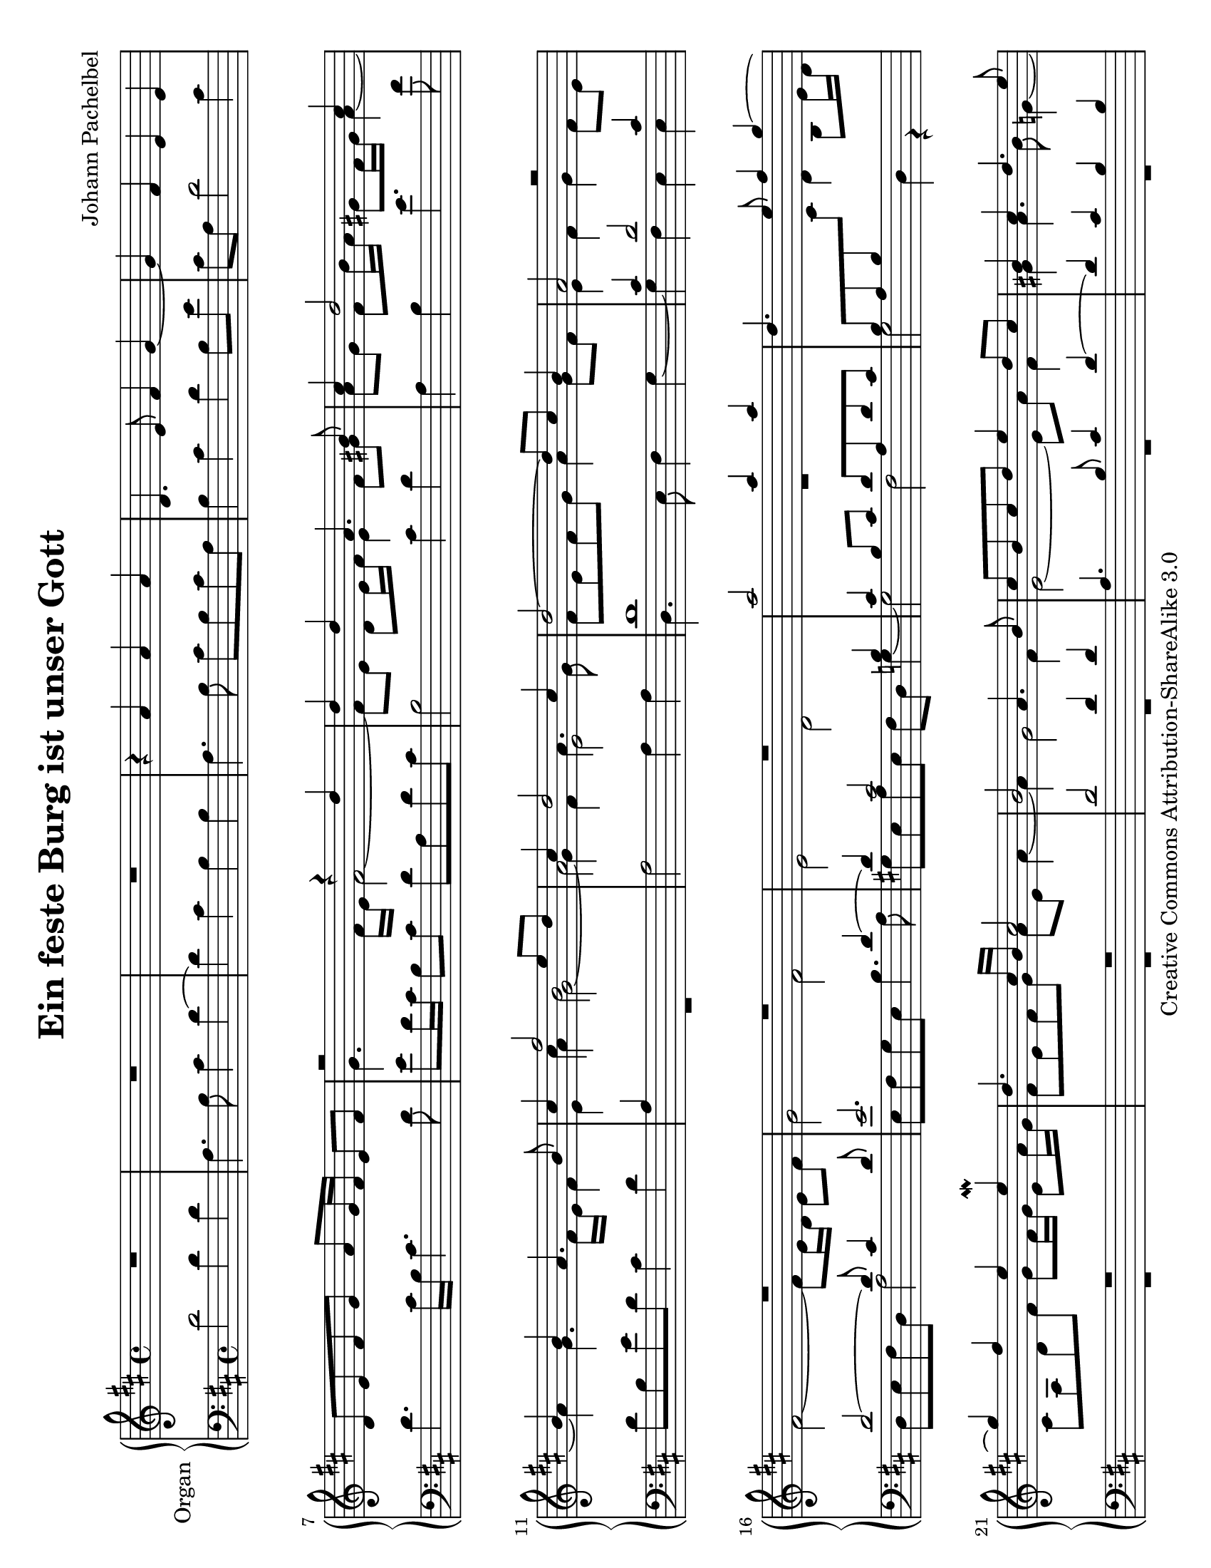 \version "2.16.2"

\paper {
  #(set-paper-size "letter" 'landscape)
  ragged-last-bottom = ##f
}

     
\header {
  title = "Ein feste Burg ist unser Gott"
  mutopiatitle = "Ein feste Burg ist unser Gott"
  composer = "Johann Pachelbel"
  mutopiacomposer = "PachelbelJ"
  source = "Breitkopf und Härtel, 1903"
  mutopiainstrument = "Organ"
  style = "Baroque"
  copyright = "Creative Commons Attribution-ShareAlike 3.0"
  maintainer = "Kevin DallaSanta"

 footer = "Mutopia-2014/01/07-1898"
 tagline = \markup { \override #'(box-padding . 1.0) \override #'(baseline-skip . 2.7) \box \center-column { \abs-fontsize #10 \line { Sheet music from \with-url #"http://www.MutopiaProject.org" \line { \concat { \abs-fontsize #8 www. \abs-fontsize #11 MutopiaProject \abs-fontsize #8 .org } \hspace #0.5 } • \hspace #0.5 \italic Free to download, with the \italic freedom to distribute, modify and perform. } \line { \abs-fontsize #10 \line { Typeset using \with-url #"http://www.LilyPond.org" \line { \concat { \abs-fontsize #8 www. \abs-fontsize #11 LilyPond \abs-fontsize #8 .org }} by \concat { \maintainer . } \hspace #0.5 Copyright © 2014. \hspace #0.5 Reference: \footer } } \line { \abs-fontsize #8 \line { Licensed under the Creative Commons Attribution-ShareAlike 3.0 (Unported) License, for details \concat { see: \hspace #0.3 \with-url #"http://creativecommons.org/licenses/by-sa/3.0" http://creativecommons.org/licenses/by-sa/3.0 } } } } }
}

right = \relative c'' {
  \key d \major
  
  %% Fugue
  
  R1*3 | r4 a a a | d,4. e8 fis4 g~ | g fis e e |
  d8 e fis g a g16 fis e8 fis |
  
  << \new Voice {
       \voiceOne
       r2 r4 d' | d d a4. b8 cis4 d2 cis4 | b b a4. b8
       cis4 fis2 e8 d | cis4  d2 cis4 | d2~ d8 cis b4 | a2 r | R1*3 |
       a'2 a4 a | d,4. e8 fis4 g~ | g fis e e \mordent | 
       d4. cis16 b cis2 | b a4. b8 | cis b cis d e4 d8 cis |
       b4 cis d4. e8 | cis4. d8 b4. cis8 | ais fis b2 a4~ |
       a g2 fis4 | e2 fis8 e fis g | a4 b cis, d |
       e fis gis a~ | a gis a fis | g2 fis4 b~ | b a2 g4~ |
       g fis e e | d d' d d | a4. b8 cis4 d~ | d cis b b |
       a4. b8 gis4 a b8 cis d4. cis16 b cis4~ |
       
       %% Chorale
       cis b a b |
       a16 d a fis b d b g a a b cis d fis e d |
       cis d e d cis b cis gis a g' fis e d fis e d |
       e a g fis e cis d e fis g e fis d e cis d |
       b e d cis b gis a b cis d e d cis a b cis |
       d fis e fis d e cis d b d cis b e d cis b |
       cis e d e cis d b cis a d cis d cis8. \mordent b16 |
       cis d cis b cis a b cis d cis d b cis b cis d |
       e d e cis d cis d e fis g e fis d fis e d |
       e fis d e cis e d cis d e cis d b d cis b |
       cis d b cis a b g a fis fis' e fis d cis b a |
       b a b cis d a b a g b a b g fis g e |
       fis a g a fis d' cis d e d e cis d fis e fis |
       g4~ g16 fis g e fis4~ fis16 e fis d |
       e4~ e16 d e cis d4. cis8\laissezVibrer |
       cis4\repeatTie b a2~ |
       a16 fis g a d, d' cis b a e fis gis a cis b a |
       gis b a gis a b cis a d e cis d b d cis b |
       cis4 d16 fis e d cis d e d cis d b cis |
       a e fis g fis a fis d e8 a d,16 cis d e |
       fis d e fis g fis g e fis a g a fis fis' e d |
       cis4~ cis16 cis b cis d4~ d16 d cis d |
       e4~ e16 e d e fis g fis e fis d e fis |
       e8 d16 e cis e d cis d8 b16 cis d b cis a |
       b8 gis16 a b a b gis a e' d e cis e d e |
       fis4~ fis16 a g fis e4~ e16 g fis e |
       d2~ d16 fis e fis d e cis b |
       cis e d e cis d b cis a a' g fis e fis e d |
       cis a' g fis e fis e d cis d cis b cis a b gis |
       a gis a b cis a b cis d e fis e d e cis d |
       b a b cis d cis d e cis d e d cis d b cis |
       d e fis e d e cis d b d cis d b d cis b |
       ais cis b ais b4~ b16 b ais gis ais b gis ais |
       b a b cis d cis d b cis b cis d e d e cis |
       d fis e d e cis d e fis g e fis d fis e d |
       e fis d e cis e d cis d e cis d b d cis b |
       cis d b cis a b g a fis fis' e fis d cis b a |
       b a b cis d a b a g b a b g fis g e |
       fis d e fis g a b cis d a b c b a g a |
       fis d e fis g4 fis8 g fis e | <d fis>1 \bar "|." }
     
     \new Voice {
       \voiceFour
       

       g4. fis16 e fis2~ | fis8 e d e16 fis e4 fis8 gis |
       a g fis b16 a gis8 fis16 gis a4~ | a g4. fis16 e fis4 |
       e cis' b2| a a4. g8 | fis e fis g a4 g8 fis | e4 fis g fis8 e |
       fis2~ fis8 e16 d e8 fis | g2 fis e d |
       R1 | s2 d4 b8 e16 d | cis8 a d fis g fis16 g e8 a16 g |
       fis8 e fis g a e a4~ | a g2 fis4 | e2~ e8 a fis4 |
       gis a4. b8 g4~ | g8 a fis4. g8 e4~ | e d cis4. d8 |
       b2 cis8 a d4~ | d cis d d~ | d d a4. b8 | cis4 d2 cis4 |
       b b cis a b cis d2 | cis4 fis b, e | cis d2 cis4 |
       d8 e fis g a \change Staff = "lower" \stemUp a, b4
       \change Staff = "upper" \stemDown cis d g fis | gis a2 g4 |
       fis2 e |
       
       %% Chorale
       d4. e8 fis4 e | d4. e8 fis4 g |
       fis8 d g d fis2 | e4. d8 cis4 d | a'2. fis4 | gis2 a~ |
       a gis | a4. g8 fis4 e8. d16 |
       e fis e d e cis d e fis e fis d e d e fis |
       g fis g e fis e fis g a4 b~ | b a2 gis4 | a8 g fis e d2~ |
       d2. cis4 | d4~ d16 fis e fis g fis g e fis a g a |
       b a b g a4~ a16 g a fis g4~ |
       g16 fis g e fis4~ fis16 e fis d e4 |
       d4. e8 fis16 g fis e fis cis d e | d2 cis | d4 cis b2 |
       r16 e d e fis8 g a4 e8 d |
       cis4 d cis16 e cis \change Staff = "lower" \stemUp a b a b g |
       a fis g a b a b \change Staff = "upper" \stemDown cis d2 |
       r16 e d e fis4~ fis16 fis e fis g4 |
       r16 e fis gis a4~ a16 b a g a fis g a |
       g8 fis16 g e g fis e fis8 d16 e fis d e cis |
       d8 b16 cis d cis d b e4 a~ |
       a16 fis g a b4~ b16 e, fis gis a4~ |
       a16 b a b fis a gis fis gis2 | a4 e8 d cis4 r16 a' g fis |
       e fis e d cis d cis \change Staff = "lower" \stemUp b a
       \change Staff = "upper" \stemDown fis' e d e cis d b |
       cis b cis d e cis d e fis4. e8 |
       d16 cis d e fis e fis gis a4. g8 | fis2. e4~ |
       e d16 e d e cis2 |
       d16 cis d e fis e fis d e d e fis g fis g e |
       fis a g fis g4 a b~ | b a2 gis4 | a8 g fis e d2~ |
       d2. cis4 | \change Staff = "upper" \stemDown d8
       \change Staff = "lower" \stemUp c b a16 g fis4 g |
       a b16 a b g a8 b a g |
       
     }
     
     \new Voice {
       \voiceTwo
       s1*4 | s4 a'4 g2~ | g4 fis e2 | }
     >>
  
     
  
}

left = \relative c' {
  \key d \major
  \clef "bass"
  
  %% Fugue
  
  d2 d4 d | a4. b8 cis4 d~ | d cis b b | a4. b8 cis b cis a |
  b4 cis d b8 e cis a d2 cis4 | d4. cis16 b cis4. d8 |
  e d16 cis b8 cis d a d cis | b2 cis4 d | a b e4. fis8 |
  d b e d cis4 d | 
  << { a s4 s2 | s1 | d1 | cis4 d2 cis4 | d2~ d8 cis4 d8 |
       e2. d4~ | d cis2 b4 | cis b8 cis d a d cis |
       b a b \change Staff = "upper" \stemDown cis s2
       \stemUp \change Staff = "lower" R1*2 | d2 d4 d |
       a4. b8 cis4 d~ | d cis b b | a2 g | fis1 | g4. e8~ e4 fis8 g |
       a1 | R1 }
     \\
     { R1 | a2 a4 a | d,4. e8 fis4 g~ | g fis e e | d8 e fis d a'2 |
       e8 fis g e b'4. a8 | gis e a e fis d g4~ | g2 fis |
       g d4 r | R1*7 | r2 a2 | a4 a d,4. e8 | fis4 g2 fis4 |
       e d e2~ | e a | R1*2 | a'2 a4 a | d,4. e8 fis4 g~ |
       g fis e d | e2 e'~ | e4 d2 cis4 | b2 a4. g8 | }
  >>
  
  %% Chorale
  \repeat volta 2 {
    << { fis4 g d'2 } \\ { r2 d,_\markup{Ped.} } >>
    d d | a2. b4 | cis2 d~ | d cis | b b | a1 | r | r2 d |
    cis b | a b | g4 fis e2 | d1 | R1 |
    << { r2 r4 a''8. g16 } \\ {r1 } >>
  }
  << { fis4 g d' r4 } \\ {r2 d,, } >>
  fis4. g8 a2 | b4 a2 gis4 | a1 | R1 | r2 d, |
  a' b | cis d | R1 | r2 cis d cis | b1 | a | R1 | r2 b
  b a | b g | fis1 | R1 | r2 d' | cis b | a b | g4 fis e2 |
  d1~ | d~ | <d a''> \bar "|."  
}


\score {
  \new PianoStaff <<
  \set PianoStaff.instrumentName = #"Organ"
  \new Staff = "upper" \right
  \new Staff = "lower" \left
  >>
  \layout {
    \context {
      \PianoStaff
      \consists #Span_stem_engraver
    }
  }
  \midi {}
}
